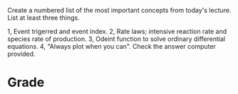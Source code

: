 #+ASSIGNMENT: reflection-2
#+POINTS: 1
#+CATEGORY: participation
#+RUBRIC: (("participation" . 1.0))
#+DUEDATE: <2015-09-14 Mon>

Create a numbered list of the most important concepts from today's lecture. List at least three things.

1, Event trigerred and event index.
2, Rate laws; intensive reaction rate and species rate of production.
3, Odeint function to solve ordinary differential equations.
4, "Always plot when you can". Check the answer computer provided.
#+TURNED-IN: Mon Sep 14 09:27:23 2015

* Grade
#+participation: P
#+GRADE: 1.000
#+GRADED-BY: John Kitchin
